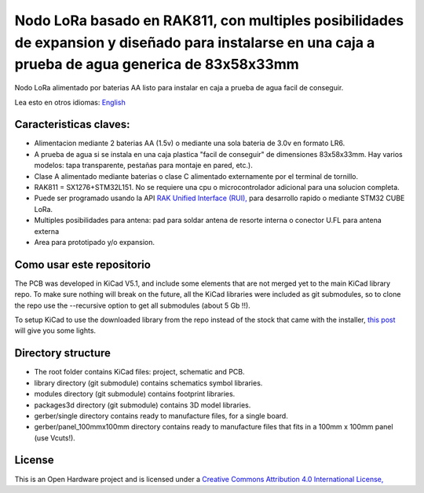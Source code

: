 ====================================================================================================================================================
Nodo LoRa basado en RAK811, con multiples posibilidades de expansion y diseñado para instalarse en una caja a prueba de agua generica de  83x58x33mm 
====================================================================================================================================================

Nodo LoRa alimentado por baterias AA listo para instalar en caja a prueba de agua facil de conseguir.

Lea esto en otros idiomas: `English <../README.rst>`_

.. image:: pcb3d.png

Caracteristicas claves:
-----------------------
* Alimentacion mediante 2 baterias AA (1.5v) o mediante una sola bateria de 3.0v en formato LR6.
* A prueba de agua si se instala en una caja plastica "facil de conseguir" de dimensiones 83x58x33mm. Hay varios modelos: tapa transparente, pestañas para montaje en pared, etc.).
* Clase A alimentado mediante baterias o clase C alimentado externamente por el terminal de tornillo.
* RAK811 = SX1276+STM32L151. No se requiere una cpu o microcontrolador adicional para una solucion completa.
* Puede ser programado usando la API  `RAK Unified Interface (RUI), <https://doc.rakwireless.com/quick-start/rak5010-wistrio-nb-iot-tracker/rui-online-compiler>`_ para desarrollo rapido o mediante STM32 CUBE LoRa.
* Multiples posibilidades para antena: pad para soldar antena de resorte interna o conector U.FL para antena externa
* Area para prototipado y/o expansion.

Como usar este repositorio
--------------------------

The PCB was developed in KiCad V5.1, and include some elements that are not merged yet to the main KiCad library repo. To make sure nothing will break on the future, all the KiCad libraries were included as git submodules, so to clone the repo use the --recursive option to get all submodules (about 5 Gb !!).

To setup KiCad to use the downloaded library from the repo instead of the stock that came with the installer, `this post <https://forum.kicad.info/t/library-management-in-kicad-version-5/14636>`_ will give you some lights.

Directory structure
-------------------
* The root folder contains KiCad files: project, schematic and PCB.
* library directory (git submodule) contains schematics symbol libraries.
* modules directory (git submodule) contains footprint libraries.
* packages3d directory (git submodule) contains 3D model libraries.
* gerber/single directory contains ready to manufacture files, for a single board.
* gerber/panel_100mmx100mm directory contains ready to manufacture files that fits in a 100mm x 100mm panel (use Vcuts!).

License
-------

.. image:: https://i.creativecommons.org/l/by/4.0/88x31.png
   :target: http://creativecommons.org/licenses/by/4.0/


This is an Open Hardware project and is licensed under a `Creative Commons Attribution 4.0 International License, <http://creativecommons.org/licenses/by/4.0/>`_
